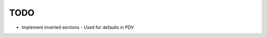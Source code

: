 ====
TODO
====

- Implement inverted sections
  - Used for defaults in PDV



..
   Local Variables:
   mode: rst
   fill-column: 79
   End: 
   vim: et syn=rst tw=79
